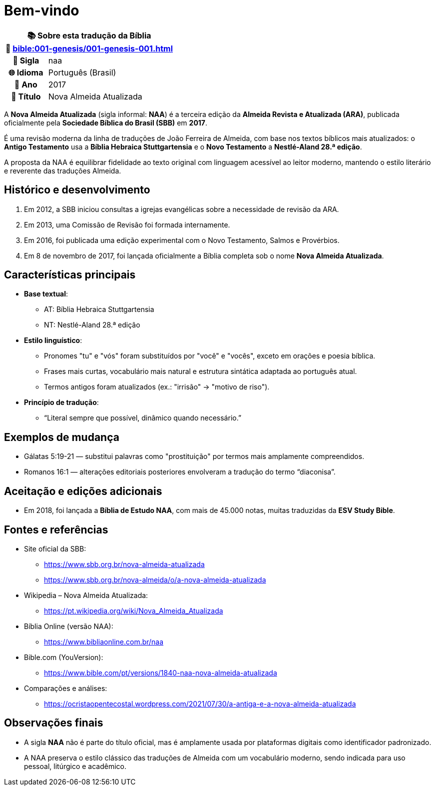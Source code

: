 = Bem-vindo

[cols="1h,3", options="header"]
|===
2+|📚 *Sobre esta tradução da Bíblia* +
🔗 xref:bible:001-genesis/001-genesis-001.adoc[]

|📛 Sigla |naa
|🌐 Idioma|Português (Brasil)
|📅 Ano |2017
|📖 Título|Nova Almeida Atualizada
|===

A *Nova Almeida Atualizada* (sigla informal: **NAA**) é a terceira edição da *Almeida Revista e Atualizada (ARA)*, publicada oficialmente pela *Sociedade Bíblica do Brasil (SBB)* em **2017**.

É uma revisão moderna da linha de traduções de João Ferreira de Almeida, com base nos textos bíblicos mais atualizados: o *Antigo Testamento* usa a *Bíblia Hebraica Stuttgartensia* e o *Novo Testamento* a *Nestlé-Aland 28.ª edição*.

A proposta da NAA é equilibrar fidelidade ao texto original com linguagem acessível ao leitor moderno, mantendo o estilo literário e reverente das traduções Almeida.

== Histórico e desenvolvimento

1. Em 2012, a SBB iniciou consultas a igrejas evangélicas sobre a necessidade de revisão da ARA.
2. Em 2013, uma Comissão de Revisão foi formada internamente.
3. Em 2016, foi publicada uma edição experimental com o Novo Testamento, Salmos e Provérbios.
4. Em 8 de novembro de 2017, foi lançada oficialmente a Bíblia completa sob o nome *Nova Almeida Atualizada*.

== Características principais

* *Base textual*:
** AT: Bíblia Hebraica Stuttgartensia
** NT: Nestlé-Aland 28.ª edição

* *Estilo linguístico*:
** Pronomes "tu" e "vós" foram substituídos por "você" e "vocês", exceto em orações e poesia bíblica.
** Frases mais curtas, vocabulário mais natural e estrutura sintática adaptada ao português atual.
** Termos antigos foram atualizados (ex.: "irrisão" → "motivo de riso").

* *Princípio de tradução*:
** “Literal sempre que possível, dinâmico quando necessário.”

== Exemplos de mudança

* Gálatas 5:19-21 — substitui palavras como "prostituição" por termos mais amplamente compreendidos.
* Romanos 16:1 — alterações editoriais posteriores envolveram a tradução do termo “diaconisa”.

== Aceitação e edições adicionais

* Em 2018, foi lançada a *Bíblia de Estudo NAA*, com mais de 45.000 notas, muitas traduzidas da *ESV Study Bible*.

== Fontes e referências

* Site oficial da SBB:
** https://www.sbb.org.br/nova-almeida-atualizada
** https://www.sbb.org.br/nova-almeida/o/a-nova-almeida-atualizada

* Wikipedia – Nova Almeida Atualizada:
** https://pt.wikipedia.org/wiki/Nova_Almeida_Atualizada

* Bíblia Online (versão NAA):
** https://www.bibliaonline.com.br/naa

* Bible.com (YouVersion):
** https://www.bible.com/pt/versions/1840-naa-nova-almeida-atualizada

* Comparações e análises:
** https://ocristaopentecostal.wordpress.com/2021/07/30/a-antiga-e-a-nova-almeida-atualizada

== Observações finais

* A sigla **NAA** não é parte do título oficial, mas é amplamente usada por plataformas digitais como identificador padronizado.
* A NAA preserva o estilo clássico das traduções de Almeida com um vocabulário moderno, sendo indicada para uso pessoal, litúrgico e acadêmico.

:include: https://www.raciocinios.com.br/support-projects.adoc
